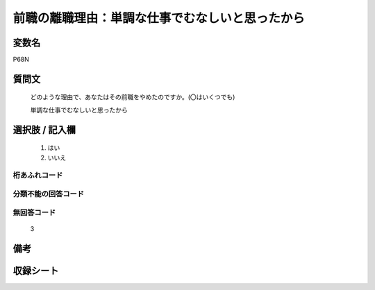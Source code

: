 .. title:: P68N
.. rst-class:: item
====================================================================================================
前職の離職理由：単調な仕事でむなしいと思ったから
====================================================================================================

.. rst-class:: varname
変数名
==================

P68N

.. rst-class:: question
質問文
==================


   どのような理由で、あなたはその前職をやめたのですか。(〇はいくつでも)


   単調な仕事でむなしいと思ったから



.. rst-class:: answer
選択肢 / 記入欄
======================

  
     1. はい
  
     2. いいえ
  



.. rst-class:: overflow
桁あふれコード
-------------------------------
  


.. rst-class:: not_available
分類不能の回答コード
-------------------------------------
  


.. rst-class:: not_available
無回答コード
-------------------------------------
  3


.. rst-class:: bikou
備考
==================



.. rst-class:: include_sheet
収録シート
=======================================
.. hlist::
   :columns: 3
   
   
   * p5b_1
   
   


.. index:: P68N